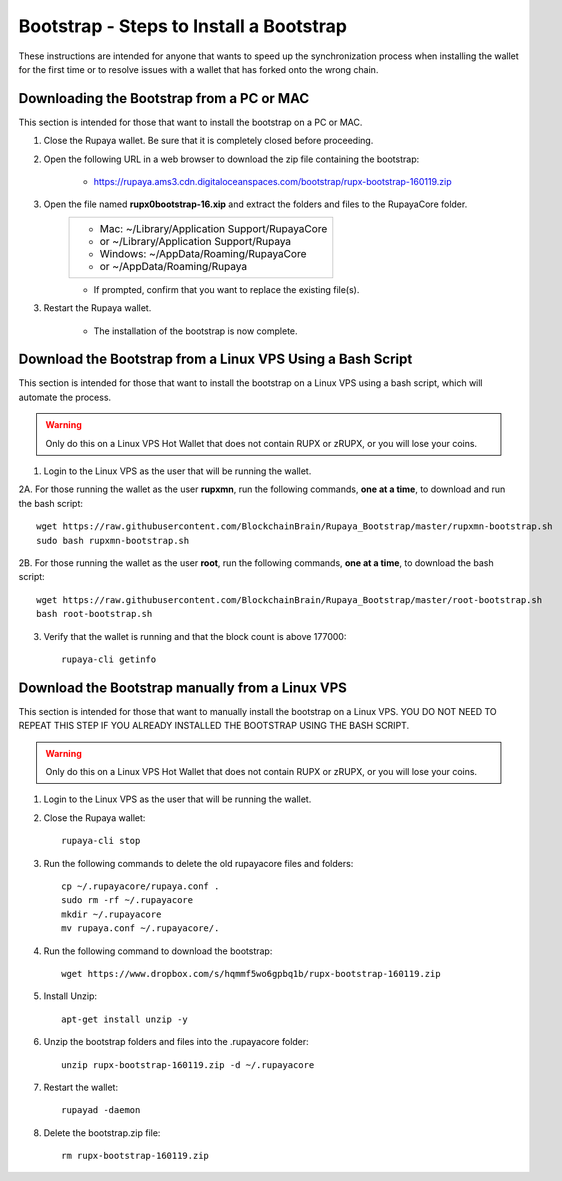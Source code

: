 .. _wallet_bootstrap:

========================================
Bootstrap - Steps to Install a Bootstrap
========================================

These instructions are intended for anyone that wants to speed up the synchronization process when installing the wallet for the first time or to resolve issues with a wallet that has forked onto the wrong chain. 


Downloading the Bootstrap from a PC or MAC
------------------------------------------

This section is intended for those that want to install the bootstrap on a PC or MAC.  
	
1. Close the Rupaya wallet.  Be sure that it is completely closed before proceeding.

2. Open the following URL in a web browser to download the zip file containing the bootstrap:

	* https://rupaya.ams3.cdn.digitaloceanspaces.com/bootstrap/rupx-bootstrap-160119.zip

3. Open the file named **rupx0bootstrap-16.xip** and extract the folders and files to the RupayaCore folder.
	+------------------------------------------------+
	|* Mac: ~/Library/Application Support/RupayaCore |
	|*     or ~/Library/Application Support/Rupaya   |
	|* Windows: ~/AppData/Roaming/RupayaCore         |
	|*       or ~/AppData/Roaming/Rupaya             |
	+------------------------------------------------+
	* If prompted, confirm that you want to replace the existing file(s).

3. Restart the Rupaya wallet.  

	* The installation of the bootstrap is now complete.

	
Download the Bootstrap from a Linux VPS Using a Bash Script
-----------------------------------------------------------

This section is intended for those that want to install the bootstrap on a Linux VPS using a bash script, which will automate the process.

.. warning:: Only do this on a Linux VPS Hot Wallet that does not contain RUPX or zRUPX, or you will lose your coins.  
	
1. Login to the Linux VPS as the user that will be running the wallet.

2A. For those running the wallet as the user **rupxmn**, run the following commands, **one at a time**, to download and run the bash script::

	wget https://raw.githubusercontent.com/BlockchainBrain/Rupaya_Bootstrap/master/rupxmn-bootstrap.sh
	sudo bash rupxmn-bootstrap.sh

2B. For those running the wallet as the user **root**, run the following commands, **one at a time**, to download the bash script::
	
	wget https://raw.githubusercontent.com/BlockchainBrain/Rupaya_Bootstrap/master/root-bootstrap.sh
	bash root-bootstrap.sh

3. Verify that the wallet is running and that the block count is above 177000::

	rupaya-cli getinfo

Download the Bootstrap manually from a Linux VPS
------------------------------------------------

This section is intended for those that want to manually install the bootstrap on a Linux VPS.  YOU DO NOT NEED TO REPEAT THIS STEP IF YOU ALREADY INSTALLED THE BOOTSTRAP USING THE BASH SCRIPT.  
	
.. warning:: Only do this on a Linux VPS Hot Wallet that does not contain RUPX or zRUPX, or you will lose your coins.

1. Login to the Linux VPS as the user that will be running the wallet.

2. Close the Rupaya wallet::

	rupaya-cli stop

3. Run the following commands to delete the old rupayacore files and folders::

	cp ~/.rupayacore/rupaya.conf .
	sudo rm -rf ~/.rupayacore
	mkdir ~/.rupayacore
	mv rupaya.conf ~/.rupayacore/.

4. Run the following command to download the bootstrap::

	wget https://www.dropbox.com/s/hqmmf5wo6gpbq1b/rupx-bootstrap-160119.zip

5. Install Unzip::

	apt-get install unzip -y

6. Unzip the bootstrap folders and files into the .rupayacore folder:: 

	unzip rupx-bootstrap-160119.zip -d ~/.rupayacore

7. Restart the wallet::

	rupayad -daemon

8. Delete the bootstrap.zip file::

	rm rupx-bootstrap-160119.zip
